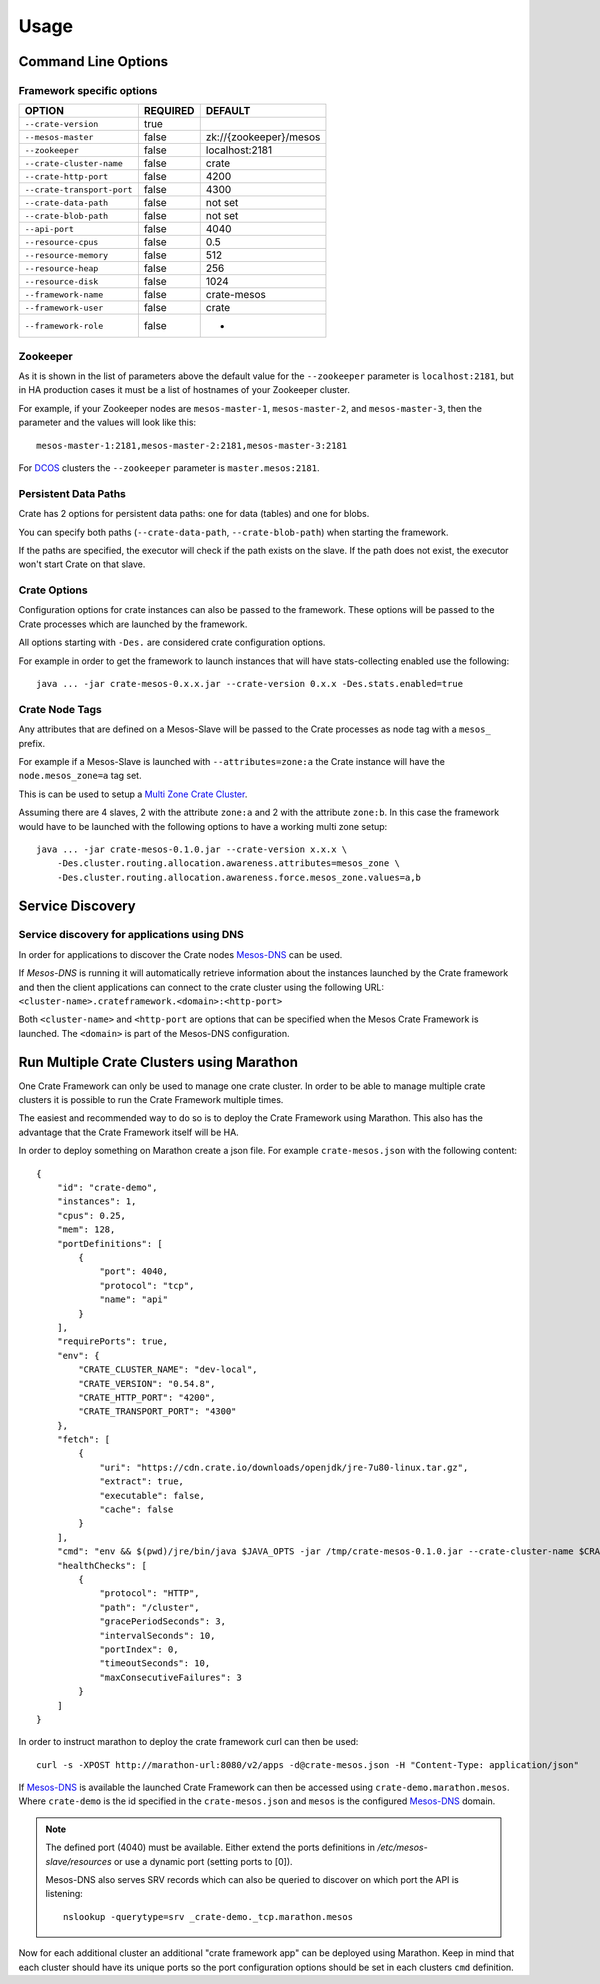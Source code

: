 =====
Usage
=====

Command Line Options
====================

Framework specific options
--------------------------

=========================== ============== =======================
OPTION                       REQUIRED       DEFAULT
=========================== ============== =======================
``--crate-version``         true
--------------------------- -------------- -----------------------
``--mesos-master``          false          zk://{zookeeper}/mesos
--------------------------- -------------- -----------------------
``--zookeeper``             false          localhost:2181
--------------------------- -------------- -----------------------
``--crate-cluster-name``    false          crate
--------------------------- -------------- -----------------------
``--crate-http-port``       false          4200
--------------------------- -------------- -----------------------
``--crate-transport-port``  false          4300
--------------------------- -------------- -----------------------
``--crate-data-path``       false          not set
--------------------------- -------------- -----------------------
``--crate-blob-path``       false          not set
--------------------------- -------------- -----------------------
``--api-port``              false          4040
--------------------------- -------------- -----------------------
``--resource-cpus``         false          0.5
--------------------------- -------------- -----------------------
``--resource-memory``       false          512
--------------------------- -------------- -----------------------
``--resource-heap``         false          256
--------------------------- -------------- -----------------------
``--resource-disk``         false          1024
--------------------------- -------------- -----------------------
``--framework-name``        false          crate-mesos
--------------------------- -------------- -----------------------
``--framework-user``        false          crate
--------------------------- -------------- -----------------------
``--framework-role``        false          *
=========================== ============== =======================


Zookeeper
---------

As it is shown in the list of parameters above the default value for the
``--zookeeper`` parameter is ``localhost:2181``, but in HA production cases it
must be a list of hostnames of your Zookeeper cluster.

For example, if your Zookeeper nodes are ``mesos-master-1``, ``mesos-master-2``,
and ``mesos-master-3``, then the parameter and the values will look like this::

    mesos-master-1:2181,mesos-master-2:2181,mesos-master-3:2181

For DCOS_ clusters the ``--zookeeper`` parameter is ``master.mesos:2181``.


.. _persistent_data_paths:
   
Persistent Data Paths
---------------------

Crate has 2 options for persistent data paths: one for data (tables) and one
for blobs.

You can specify both paths (``--crate-data-path``, ``--crate-blob-path``) when
starting the framework.

If the paths are specified, the executor will check if the path exists on the
slave. If the path does not exist, the executor won't start Crate on that slave.


Crate Options
-------------

Configuration options for crate instances can also be passed to the framework.
These options will be passed to the Crate processes which are launched by the
framework.

All options starting with ``-Des.`` are considered crate configuration options.

For example in order to get the framework to launch instances that will have
stats-collecting enabled use the following::

    java ... -jar crate-mesos-0.x.x.jar --crate-version 0.x.x -Des.stats.enabled=true


Crate Node Tags
---------------

Any attributes that are defined on a Mesos-Slave will be passed to the Crate
processes as node tag with a ``mesos_`` prefix.

For example if a Mesos-Slave is launched with ``--attributes=zone:a`` the Crate
instance will have the ``node.mesos_zone=a`` tag set.

This is can be used to setup a `Multi Zone Crate Cluster`_.

Assuming there are 4 slaves, 2 with the attribute ``zone:a`` and 2 with the
attribute ``zone:b``. In this case the framework would have to be launched with
the following options to have a working multi zone setup::

    java ... -jar crate-mesos-0.1.0.jar --crate-version x.x.x \
        -Des.cluster.routing.allocation.awareness.attributes=mesos_zone \
        -Des.cluster.routing.allocation.awareness.force.mesos_zone.values=a,b


Service Discovery
=================

Service discovery for applications using DNS
--------------------------------------------

In order for applications to discover the Crate nodes `Mesos-DNS`_ can be used.

If `Mesos-DNS` is running it will automatically retrieve information about the
instances launched by the Crate framework and then the client applications can
connect to the crate cluster using the following URL:
``<cluster-name>.crateframework.<domain>:<http-port>``

Both ``<cluster-name>`` and ``<http-port`` are options that can be specified
when the Mesos Crate Framework is launched. The ``<domain>`` is part of the
Mesos-DNS configuration.


Run Multiple Crate Clusters using Marathon
==========================================

One Crate Framework can only be used to manage one crate cluster. In order to
be able to manage multiple crate clusters it is possible to run the Crate
Framework multiple times.

The easiest and recommended way to do so is to deploy the Crate Framework using
Marathon. This also has the advantage that the Crate Framework itself will be
HA.

In order to deploy something on Marathon create a json file. For example
``crate-mesos.json`` with the following content::

    {
        "id": "crate-demo",
        "instances": 1,
        "cpus": 0.25,
        "mem": 128,
        "portDefinitions": [
            {
                "port": 4040,
                "protocol": "tcp",
                "name": "api"
            }
        ],
        "requirePorts": true,
        "env": {
            "CRATE_CLUSTER_NAME": "dev-local",
            "CRATE_VERSION": "0.54.8",
            "CRATE_HTTP_PORT": "4200",
            "CRATE_TRANSPORT_PORT": "4300"
        },
        "fetch": [
            {
                "uri": "https://cdn.crate.io/downloads/openjdk/jre-7u80-linux.tar.gz",
                "extract": true,
                "executable": false,
                "cache": false
            }
        ],
        "cmd": "env && $(pwd)/jre/bin/java $JAVA_OPTS -jar /tmp/crate-mesos-0.1.0.jar --crate-cluster-name $CRATE_CLUSTER_NAME --crate-version $CRATE_VERSION --api-port $PORT0 --crate-http-port $CRATE_HTTP_PORT --crate-transport-port $CRATE_TRANSPORT_PORT",
        "healthChecks": [
            {
                "protocol": "HTTP",
                "path": "/cluster",
                "gracePeriodSeconds": 3,
                "intervalSeconds": 10,
                "portIndex": 0,
                "timeoutSeconds": 10,
                "maxConsecutiveFailures": 3
            }
        ]
    }

 

In order to instruct marathon to deploy the crate framework curl can then be used::

    curl -s -XPOST http://marathon-url:8080/v2/apps -d@crate-mesos.json -H "Content-Type: application/json"

If `Mesos-DNS`_ is available the launched Crate Framework can then be accessed
using ``crate-demo.marathon.mesos``. Where ``crate-demo`` is the id specified in
the ``crate-mesos.json`` and ``mesos`` is the configured `Mesos-DNS`_ domain.


.. note::

    The defined port (4040) must be available. Either extend the ports
    definitions in `/etc/mesos-slave/resources` or use a dynamic port (setting
    ports to [0]).

    Mesos-DNS also serves SRV records which can also be queried to discover on
    which port the API is listening::

        nslookup -querytype=srv _crate-demo._tcp.marathon.mesos

Now for each additional cluster an additional "crate framework app" can be
deployed using Marathon. Keep in mind that each cluster should have its unique
ports so the port configuration options should be set in each clusters ``cmd``
definition.


.. _Mesos-DNS: http://mesosphere.github.io/mesos-dns/
.. _Multi Zone Crate Cluster: https://crate.io/docs/en/latest/best_practice/multi_zone_setup.html
.. _DCOS: https://docs.mesosphere.com/usage/services/crate/

